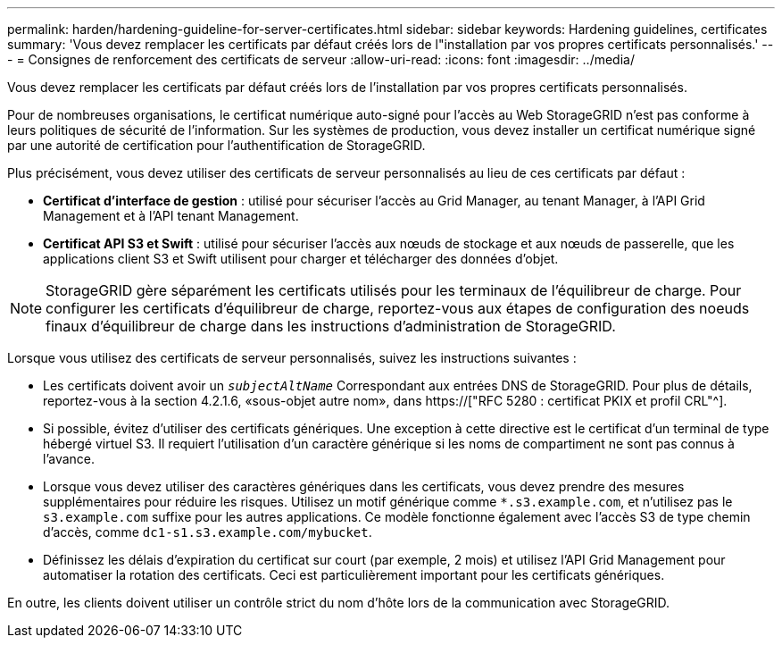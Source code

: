---
permalink: harden/hardening-guideline-for-server-certificates.html 
sidebar: sidebar 
keywords: Hardening guidelines, certificates 
summary: 'Vous devez remplacer les certificats par défaut créés lors de l"installation par vos propres certificats personnalisés.' 
---
= Consignes de renforcement des certificats de serveur
:allow-uri-read: 
:icons: font
:imagesdir: ../media/


[role="lead"]
Vous devez remplacer les certificats par défaut créés lors de l'installation par vos propres certificats personnalisés.

Pour de nombreuses organisations, le certificat numérique auto-signé pour l'accès au Web StorageGRID n'est pas conforme à leurs politiques de sécurité de l'information. Sur les systèmes de production, vous devez installer un certificat numérique signé par une autorité de certification pour l'authentification de StorageGRID.

Plus précisément, vous devez utiliser des certificats de serveur personnalisés au lieu de ces certificats par défaut :

* *Certificat d'interface de gestion* : utilisé pour sécuriser l'accès au Grid Manager, au tenant Manager, à l'API Grid Management et à l'API tenant Management.
* *Certificat API S3 et Swift* : utilisé pour sécuriser l'accès aux nœuds de stockage et aux nœuds de passerelle, que les applications client S3 et Swift utilisent pour charger et télécharger des données d'objet.



NOTE: StorageGRID gère séparément les certificats utilisés pour les terminaux de l'équilibreur de charge. Pour configurer les certificats d'équilibreur de charge, reportez-vous aux étapes de configuration des noeuds finaux d'équilibreur de charge dans les instructions d'administration de StorageGRID.

Lorsque vous utilisez des certificats de serveur personnalisés, suivez les instructions suivantes :

* Les certificats doivent avoir un `_subjectAltName_` Correspondant aux entrées DNS de StorageGRID. Pour plus de détails, reportez-vous à la section 4.2.1.6, «sous-objet autre nom», dans https://["RFC 5280 : certificat PKIX et profil CRL"^].
* Si possible, évitez d'utiliser des certificats génériques. Une exception à cette directive est le certificat d'un terminal de type hébergé virtuel S3. Il requiert l'utilisation d'un caractère générique si les noms de compartiment ne sont pas connus à l'avance.
* Lorsque vous devez utiliser des caractères génériques dans les certificats, vous devez prendre des mesures supplémentaires pour réduire les risques. Utilisez un motif générique comme `*.s3.example.com`, et n'utilisez pas le `s3.example.com` suffixe pour les autres applications. Ce modèle fonctionne également avec l'accès S3 de type chemin d'accès, comme `dc1-s1.s3.example.com/mybucket`.
* Définissez les délais d'expiration du certificat sur court (par exemple, 2 mois) et utilisez l'API Grid Management pour automatiser la rotation des certificats. Ceci est particulièrement important pour les certificats génériques.


En outre, les clients doivent utiliser un contrôle strict du nom d'hôte lors de la communication avec StorageGRID.
